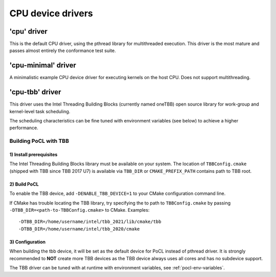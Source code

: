 **********************
CPU device drivers
**********************

========================
'cpu' driver
========================

This is the default CPU driver, using the pthread library for multithreaded execution.
This driver is the most mature and passes almost entirely the conformance test suite.

========================
'cpu-minimal' driver
========================

A minimalistic example CPU device driver for executing kernels on the host CPU. Does not
support multithreading.

========================
'cpu-tbb' driver
========================

This driver uses the Intel Threading Building Blocks (currently named oneTBB) open source library
for work-group and kernel-level task scheduling.

The scheduling characteristics can be fine tuned with environment
variables (see below) to achieve a higher performance.

Building PoCL with TBB
----------------------

1) Install prerequisites
~~~~~~~~~~~~~~~~~~~~~~~~

The Intel Threading Building Blocks library must be available on your system.
The location of ``TBBConfig.cmake`` (shipped with TBB since TBB 2017 U7) is
available via ``TBB_DIR`` or ``CMAKE_PREFIX_PATH`` contains path to TBB root.

2) Build PoCL
~~~~~~~~~~~~~

To enable the TBB device, add ``-DENABLE_TBB_DEVICE=1`` to your CMake
configuration command line.

If CMake has trouble locating the TBB library, try specifying the to path to
``TBBConfig.cmake`` by passing ``-DTBB_DIR=<path-to-TBBConfig.cmake>`` to CMake.
Examples::

  -DTBB_DIR=/home/username/intel/tbb_2021/lib/cmake/tbb
  -DTBB_DIR=/home/username/intel/tbb_2020/cmake

3) Configuration
~~~~~~~~~~~~~~~~

When building the tbb device, it will be set as the default device for PoCL instead of pthread driver.
It is strongly recommended to **NOT** create more TBB devices as the TBB device
always uses all cores and has no subdevice support.

The TBB driver can be tuned with at runtime with environment variables, see :ref:`pocl-env-variables`.
